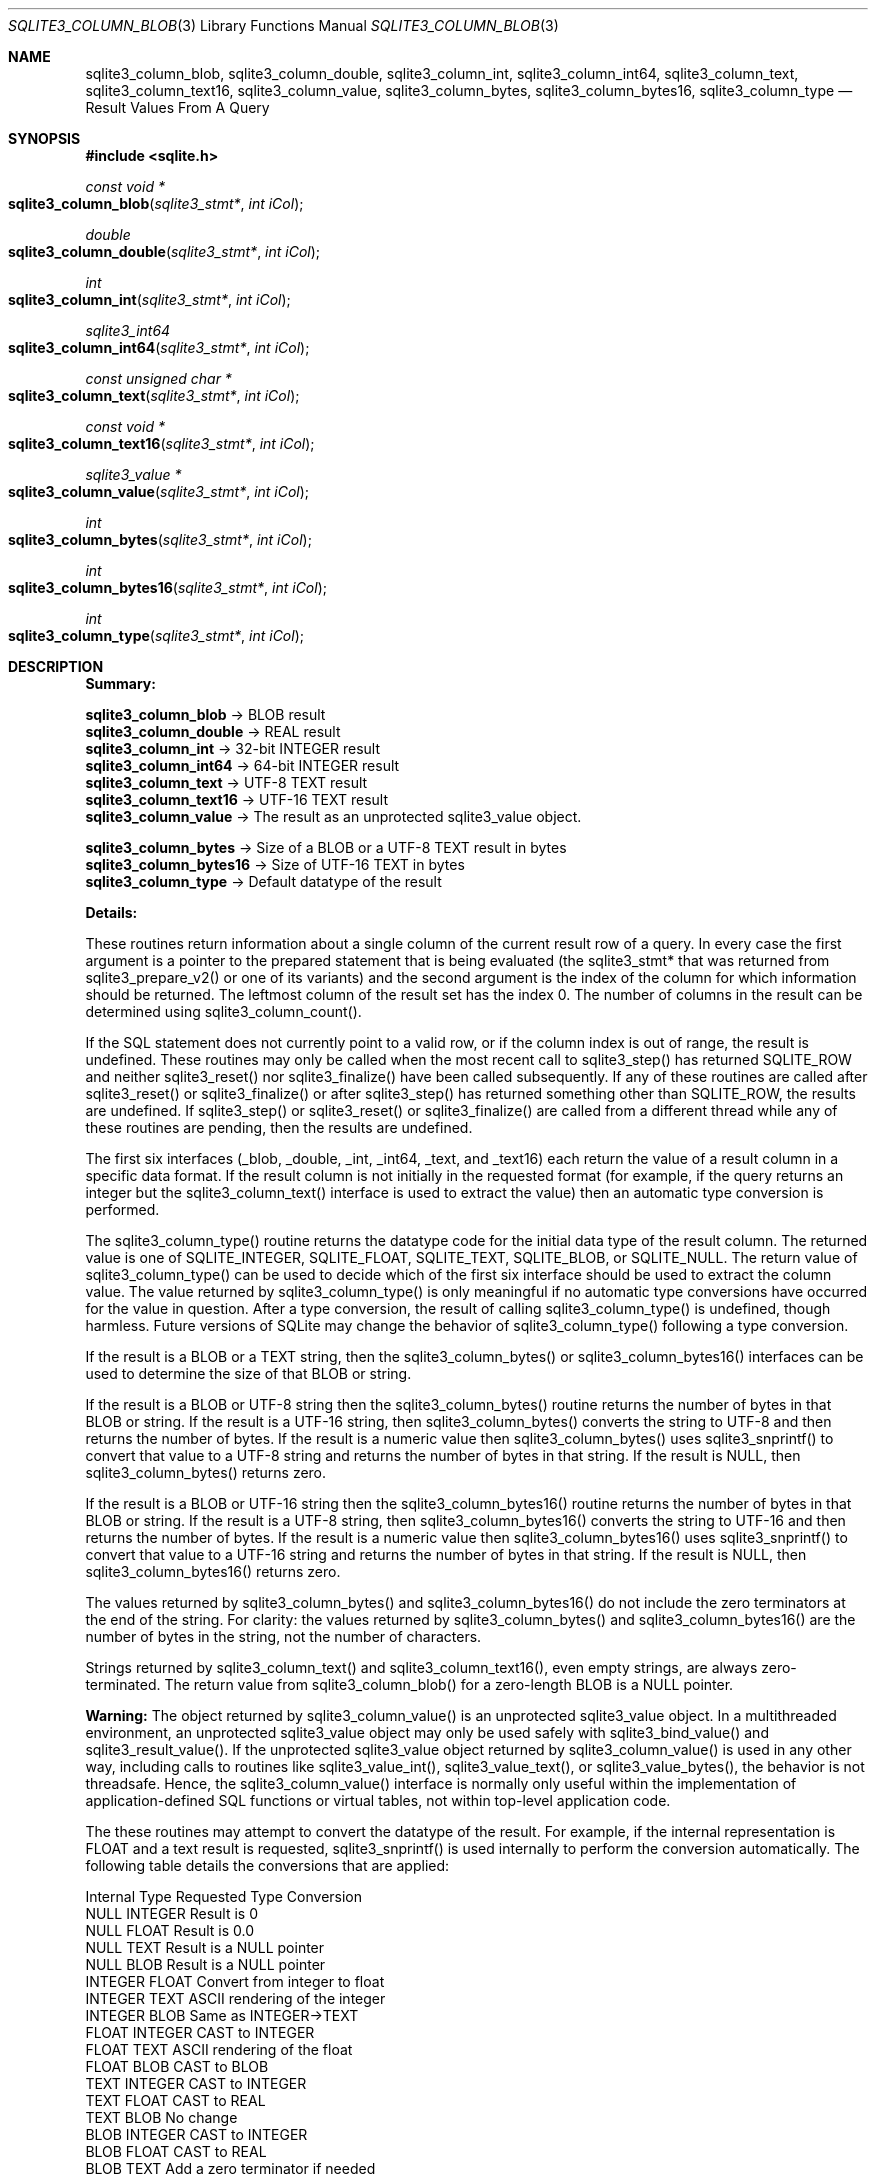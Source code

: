 .Dd $Mdocdate$
.Dt SQLITE3_COLUMN_BLOB 3
.Os
.Sh NAME
.Nm sqlite3_column_blob ,
.Nm sqlite3_column_double ,
.Nm sqlite3_column_int ,
.Nm sqlite3_column_int64 ,
.Nm sqlite3_column_text ,
.Nm sqlite3_column_text16 ,
.Nm sqlite3_column_value ,
.Nm sqlite3_column_bytes ,
.Nm sqlite3_column_bytes16 ,
.Nm sqlite3_column_type
.Nd Result Values From A Query
.Sh SYNOPSIS
.In sqlite.h
.Ft const void *
.Fo sqlite3_column_blob
.Fa "sqlite3_stmt*"
.Fa "int iCol"
.Fc
.Ft double
.Fo sqlite3_column_double
.Fa "sqlite3_stmt*"
.Fa "int iCol"
.Fc
.Ft int
.Fo sqlite3_column_int
.Fa "sqlite3_stmt*"
.Fa "int iCol"
.Fc
.Ft sqlite3_int64
.Fo sqlite3_column_int64
.Fa "sqlite3_stmt*"
.Fa "int iCol"
.Fc
.Ft const unsigned char *
.Fo sqlite3_column_text
.Fa "sqlite3_stmt*"
.Fa "int iCol"
.Fc
.Ft const void *
.Fo sqlite3_column_text16
.Fa "sqlite3_stmt*"
.Fa "int iCol"
.Fc
.Ft sqlite3_value *
.Fo sqlite3_column_value
.Fa "sqlite3_stmt*"
.Fa "int iCol"
.Fc
.Ft int
.Fo sqlite3_column_bytes
.Fa "sqlite3_stmt*"
.Fa "int iCol"
.Fc
.Ft int
.Fo sqlite3_column_bytes16
.Fa "sqlite3_stmt*"
.Fa "int iCol"
.Fc
.Ft int
.Fo sqlite3_column_type
.Fa "sqlite3_stmt*"
.Fa "int iCol"
.Fc
.Sh DESCRIPTION
\fBSummary:\fP 
.Bd -ragged
.Pp
  \fBsqlite3_column_blob\fP \(-> BLOB result 
  \fBsqlite3_column_double\fP \(-> REAL result 
  \fBsqlite3_column_int\fP \(-> 32-bit INTEGER result 
  \fBsqlite3_column_int64\fP \(-> 64-bit INTEGER result 
  \fBsqlite3_column_text\fP \(-> UTF-8 TEXT result 
  \fBsqlite3_column_text16\fP \(-> UTF-16 TEXT result 
  \fBsqlite3_column_value\fP \(-> The result as an unprotected sqlite3_value
object.
        
  \fBsqlite3_column_bytes\fP \(-> Size of a BLOB or a UTF-8 TEXT result in bytes
  \fBsqlite3_column_bytes16  \fP  \(->   Size of UTF-16 TEXT in bytes 
  \fBsqlite3_column_type\fP \(-> Default datatype of the result 
.Pp
.Ed
.Pp
\fBDetails:\fP 
.Pp
These routines return information about a single column of the current
result row of a query.
In every case the first argument is a pointer to the prepared statement
that is being evaluated (the sqlite3_stmt* that was returned
from sqlite3_prepare_v2() or one of its variants)
and the second argument is the index of the column for which information
should be returned.
The leftmost column of the result set has the index 0.
The number of columns in the result can be determined using sqlite3_column_count().
.Pp
If the SQL statement does not currently point to a valid row, or if
the column index is out of range, the result is undefined.
These routines may only be called when the most recent call to sqlite3_step()
has returned SQLITE_ROW and neither sqlite3_reset()
nor sqlite3_finalize() have been called subsequently.
If any of these routines are called after sqlite3_reset()
or sqlite3_finalize() or after sqlite3_step()
has returned something other than SQLITE_ROW, the results
are undefined.
If sqlite3_step() or sqlite3_reset() or
sqlite3_finalize() are called from a different thread
while any of these routines are pending, then the results are undefined.
.Pp
The first six interfaces (_blob, _double, _int, _int64, _text, and
_text16) each return the value of a result column in a specific data
format.
If the result column is not initially in the requested format (for
example, if the query returns an integer but the sqlite3_column_text()
interface is used to extract the value) then an automatic type conversion
is performed.
.Pp
The sqlite3_column_type() routine returns the datatype code
for the initial data type of the result column.
The returned value is one of SQLITE_INTEGER, SQLITE_FLOAT,
SQLITE_TEXT, SQLITE_BLOB, or SQLITE_NULL.
The return value of sqlite3_column_type() can be used to decide which
of the first six interface should be used to extract the column value.
The value returned by sqlite3_column_type() is only meaningful if no
automatic type conversions have occurred for the value in question.
After a type conversion, the result of calling sqlite3_column_type()
is undefined, though harmless.
Future versions of SQLite may change the behavior of sqlite3_column_type()
following a type conversion.
.Pp
If the result is a BLOB or a TEXT string, then the sqlite3_column_bytes()
or sqlite3_column_bytes16() interfaces can be used to determine the
size of that BLOB or string.
.Pp
If the result is a BLOB or UTF-8 string then the sqlite3_column_bytes()
routine returns the number of bytes in that BLOB or string.
If the result is a UTF-16 string, then sqlite3_column_bytes() converts
the string to UTF-8 and then returns the number of bytes.
If the result is a numeric value then sqlite3_column_bytes() uses sqlite3_snprintf()
to convert that value to a UTF-8 string and returns the number of bytes
in that string.
If the result is NULL, then sqlite3_column_bytes() returns zero.
.Pp
If the result is a BLOB or UTF-16 string then the sqlite3_column_bytes16()
routine returns the number of bytes in that BLOB or string.
If the result is a UTF-8 string, then sqlite3_column_bytes16() converts
the string to UTF-16 and then returns the number of bytes.
If the result is a numeric value then sqlite3_column_bytes16() uses
sqlite3_snprintf() to convert that value to a UTF-16
string and returns the number of bytes in that string.
If the result is NULL, then sqlite3_column_bytes16() returns zero.
.Pp
The values returned by sqlite3_column_bytes()
and sqlite3_column_bytes16() do not include
the zero terminators at the end of the string.
For clarity: the values returned by sqlite3_column_bytes()
and sqlite3_column_bytes16() are the number
of bytes in the string, not the number of characters.
.Pp
Strings returned by sqlite3_column_text() and sqlite3_column_text16(),
even empty strings, are always zero-terminated.
The return value from sqlite3_column_blob() for a zero-length BLOB
is a NULL pointer.
.Pp
\fBWarning:\fP The object returned by sqlite3_column_value()
is an unprotected sqlite3_value object.
In a multithreaded environment, an unprotected sqlite3_value object
may only be used safely with sqlite3_bind_value()
and sqlite3_result_value().
If the unprotected sqlite3_value object returned
by sqlite3_column_value() is used in any other
way, including calls to routines like sqlite3_value_int(),
sqlite3_value_text(), or sqlite3_value_bytes(),
the behavior is not threadsafe.
Hence, the sqlite3_column_value() interface is normally only useful
within the implementation of application-defined SQL functions
or virtual tables, not within top-level application code.
.Pp
The these routines may attempt to convert the datatype of the result.
For example, if the internal representation is FLOAT and a text result
is requested, sqlite3_snprintf() is used internally
to perform the conversion automatically.
The following table details the conversions that are applied: 
.Bd -ragged
.Pp
   Internal Type   Requested Type    Conversion 
    NULL      INTEGER     Result is 0 
    NULL       FLOAT      Result is 0.0 
    NULL        TEXT      Result is a NULL pointer 
    NULL        BLOB      Result is a NULL pointer 
   INTEGER     FLOAT      Convert from integer to float 
   INTEGER      TEXT      ASCII rendering of the integer 
   INTEGER      BLOB      Same as INTEGER->TEXT 
    FLOAT     INTEGER     CAST to INTEGER 
    FLOAT       TEXT      ASCII rendering of the float 
    FLOAT       BLOB      CAST to BLOB 
    TEXT      INTEGER     CAST to INTEGER 
    TEXT       FLOAT      CAST to REAL 
    TEXT        BLOB      No change 
    BLOB      INTEGER     CAST to INTEGER 
    BLOB       FLOAT      CAST to REAL 
    BLOB        TEXT      Add a zero terminator if needed 
.Pp
.Ed
.Pp
Note that when type conversions occur, pointers returned by prior calls
to sqlite3_column_blob(), sqlite3_column_text(), and/or sqlite3_column_text16()
may be invalidated.
Type conversions and pointer invalidations might occur in the following
cases: 
.Bl -bullet
.It
The initial content is a BLOB and sqlite3_column_text() or sqlite3_column_text16()
is called.
A zero-terminator might need to be added to the string.
.It
The initial content is UTF-8 text and sqlite3_column_bytes16() or sqlite3_column_text16()
is called.
The content must be converted to UTF-16.
.It
The initial content is UTF-16 text and sqlite3_column_bytes() or sqlite3_column_text()
is called.
The content must be converted to UTF-8.
.El
.Pp
Conversions between UTF-16be and UTF-16le are always done in place
and do not invalidate a prior pointer, though of course the content
of the buffer that the prior pointer references will have been modified.
Other kinds of conversion are done in place when it is possible, but
sometimes they are not possible and in those cases prior pointers are
invalidated.
.Pp
The safest policy is to invoke these routines in one of the following
ways: 
.Bl -bullet
.It
sqlite3_column_text() followed by sqlite3_column_bytes()
.It
sqlite3_column_blob() followed by sqlite3_column_bytes()
.It
sqlite3_column_text16() followed by sqlite3_column_bytes16()
.El
.Pp
In other words, you should call sqlite3_column_text(), sqlite3_column_blob(),
or sqlite3_column_text16() first to force the result into the desired
format, then invoke sqlite3_column_bytes() or sqlite3_column_bytes16()
to find the size of the result.
Do not mix calls to sqlite3_column_text() or sqlite3_column_blob()
with calls to sqlite3_column_bytes16(), and do not mix calls to sqlite3_column_text16()
with calls to sqlite3_column_bytes().
.Pp
The pointers returned are valid until a type conversion occurs as described
above, or until sqlite3_step() or sqlite3_reset()
or sqlite3_finalize() is called.
The memory space used to hold strings and BLOBs is freed automatically.
Do not pass the pointers returned from sqlite3_column_blob(),
sqlite3_column_text(), etc.
into sqlite3_free().
.Pp
As long as the input parameters are correct, these routines will only
fail if an out-of-memory error occurs during a format conversion.
Only the following subset of interfaces are subject to out-of-memory
errors: 
.Bl -bullet
.It
sqlite3_column_blob() 
.It
sqlite3_column_text() 
.It
sqlite3_column_text16() 
.It
sqlite3_column_bytes() 
.It
sqlite3_column_bytes16() 
.El
.Pp
If an out-of-memory error occurs, then the return value from these
routines is the same as if the column had contained an SQL NULL value.
Valid SQL NULL returns can be distinguished from out-of-memory errors
by invoking the sqlite3_errcode() immediately after
the suspect return value is obtained and before any other SQLite interface
is called on the same database connection.
.Sh IMPLEMENTATION NOTES
These declarations were extracted from the
interface documentation at line 4520.
.Bd -literal
SQLITE_API const void *sqlite3_column_blob(sqlite3_stmt*, int iCol);
SQLITE_API double sqlite3_column_double(sqlite3_stmt*, int iCol);
SQLITE_API int sqlite3_column_int(sqlite3_stmt*, int iCol);
SQLITE_API sqlite3_int64 sqlite3_column_int64(sqlite3_stmt*, int iCol);
SQLITE_API const unsigned char *sqlite3_column_text(sqlite3_stmt*, int iCol);
SQLITE_API const void *sqlite3_column_text16(sqlite3_stmt*, int iCol);
SQLITE_API sqlite3_value *sqlite3_column_value(sqlite3_stmt*, int iCol);
SQLITE_API int sqlite3_column_bytes(sqlite3_stmt*, int iCol);
SQLITE_API int sqlite3_column_bytes16(sqlite3_stmt*, int iCol);
SQLITE_API int sqlite3_column_type(sqlite3_stmt*, int iCol);
.Ed
.Sh SEE ALSO
.Xr sqlite3_create_function 3 ,
.Xr sqlite3 3 ,
.Xr sqlite3_stmt 3 ,
.Xr sqlite3_bind_blob 3 ,
.Xr sqlite3_column_blob 3 ,
.Xr sqlite3_column_count 3 ,
.Xr sqlite3_column_blob 3 ,
.Xr sqlite3_errcode 3 ,
.Xr sqlite3_finalize 3 ,
.Xr sqlite3_malloc 3 ,
.Xr sqlite3_prepare 3 ,
.Xr sqlite3_reset 3 ,
.Xr sqlite3_result_blob 3 ,
.Xr sqlite3_mprintf 3 ,
.Xr sqlite3_step 3 ,
.Xr sqlite3_value 3 ,
.Xr sqlite3_value_blob 3 ,
.Xr SQLITE_INTEGER 3 ,
.Xr SQLITE_OK 3 ,
.Xr SQLITE_INTEGER 3 ,
.Xr sqlite3_value 3
